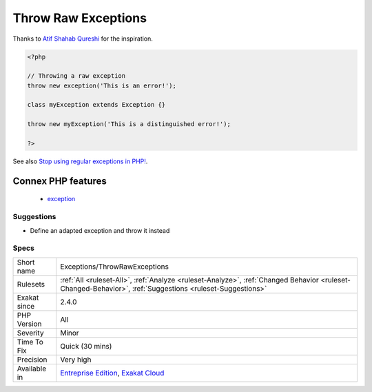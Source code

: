 .. _exceptions-throwrawexceptions:

.. _throw-raw-exceptions:

Throw Raw Exceptions
++++++++++++++++++++

.. meta\:\:
	:description:
		Throw Raw Exceptions: Avoid throwing native PHP exceptions.
	:twitter:card: summary_large_image
	:twitter:site: @exakat
	:twitter:title: Throw Raw Exceptions
	:twitter:description: Throw Raw Exceptions: Avoid throwing native PHP exceptions
	:twitter:creator: @exakat
	:twitter:image:src: https://www.exakat.io/wp-content/uploads/2020/06/logo-exakat.png
	:og:image: https://www.exakat.io/wp-content/uploads/2020/06/logo-exakat.png
	:og:title: Throw Raw Exceptions
	:og:type: article
	:og:description: Avoid throwing native PHP exceptions
	:og:url: https://php-tips.readthedocs.io/en/latest/tips/Exceptions/ThrowRawExceptions.html
	:og:locale: en
  Avoid throwing native PHP exceptions. Consider defining specific and meaningful `exception <https://www.php.net/exception>`_, by extending the native one.
Thanks to `Atif Shahab Qureshi <https://twitter.com/Atif__Shahab>`_ for the inspiration.

.. code-block:: php
   
   <?php
   
   // Throwing a raw exception
   throw new exception('This is an error!');
   
   class myException extends Exception {}
   
   throw new myException('This is a distinguished error!');
   
   ?>

See also `Stop using regular exceptions in PHP! <https://abdlrahmansaber.medium.com/stop-using-regular-exceptions-in-php-e6aed2629dce>`_.

Connex PHP features
-------------------

  + `exception <https://php-dictionary.readthedocs.io/en/latest/dictionary/exception.ini.html>`_


Suggestions
___________

* Define an adapted exception and throw it instead




Specs
_____

+--------------+----------------------------------------------------------------------------------------------------------------------------------------------------------+
| Short name   | Exceptions/ThrowRawExceptions                                                                                                                            |
+--------------+----------------------------------------------------------------------------------------------------------------------------------------------------------+
| Rulesets     | :ref:`All <ruleset-All>`, :ref:`Analyze <ruleset-Analyze>`, :ref:`Changed Behavior <ruleset-Changed-Behavior>`, :ref:`Suggestions <ruleset-Suggestions>` |
+--------------+----------------------------------------------------------------------------------------------------------------------------------------------------------+
| Exakat since | 2.4.0                                                                                                                                                    |
+--------------+----------------------------------------------------------------------------------------------------------------------------------------------------------+
| PHP Version  | All                                                                                                                                                      |
+--------------+----------------------------------------------------------------------------------------------------------------------------------------------------------+
| Severity     | Minor                                                                                                                                                    |
+--------------+----------------------------------------------------------------------------------------------------------------------------------------------------------+
| Time To Fix  | Quick (30 mins)                                                                                                                                          |
+--------------+----------------------------------------------------------------------------------------------------------------------------------------------------------+
| Precision    | Very high                                                                                                                                                |
+--------------+----------------------------------------------------------------------------------------------------------------------------------------------------------+
| Available in | `Entreprise Edition <https://www.exakat.io/entreprise-edition>`_, `Exakat Cloud <https://www.exakat.io/exakat-cloud/>`_                                  |
+--------------+----------------------------------------------------------------------------------------------------------------------------------------------------------+


